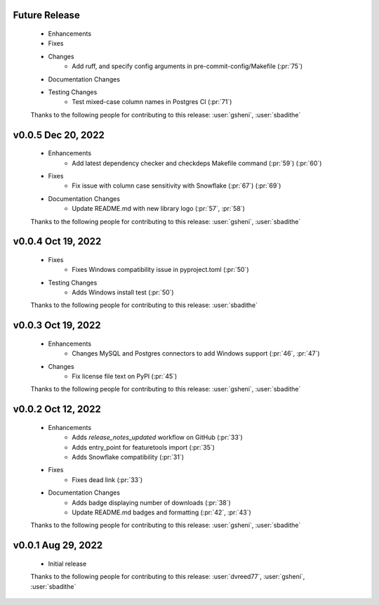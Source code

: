 Future Release
==============
    * Enhancements
    * Fixes
    * Changes
        * Add ruff, and specify config arguments in pre-commit-config/Makefile (:pr:`75`)
    * Documentation Changes
    * Testing Changes
        * Test mixed-case column names in Postgres CI (:pr:`71`)

    Thanks to the following people for contributing to this release:
    :user:`gsheni`, :user:`sbadithe`

v0.0.5 Dec 20, 2022
===================
    * Enhancements
        * Add latest dependency checker and checkdeps Makefile command (:pr:`59`) (:pr:`60`)
    * Fixes
        * Fix issue with column case sensitivity with Snowflake (:pr:`67`) (:pr:`69`)
    * Documentation Changes
       * Update README.md with new library logo (:pr:`57`, :pr:`58`)

    Thanks to the following people for contributing to this release:
    :user:`gsheni`, :user:`sbadithe`

v0.0.4 Oct 19, 2022
===================
    * Fixes
        * Fixes Windows compatibility issue in pyproject.toml (:pr:`50`)
    * Testing Changes
        * Adds Windows install test (:pr:`50`)

    Thanks to the following people for contributing to this release:
    :user:`sbadithe`

v0.0.3 Oct 19, 2022
===================
    * Enhancements
        * Changes MySQL and Postgres connectors to add Windows support (:pr:`46`, :pr:`47`)
    * Changes
        * Fix license file text on PyPI (:pr:`45`)

    Thanks to the following people for contributing to this release:
    :user:`gsheni`, :user:`sbadithe`

v0.0.2 Oct 12, 2022
===================
    * Enhancements
        * Adds `release_notes_updated` workflow on GitHub (:pr:`33`)
        * Adds entry_point for featuretools import (:pr:`35`)
        * Adds Snowflake compatibility (:pr:`31`)
    * Fixes
        * Fixes dead link (:pr:`33`)
    * Documentation Changes
        * Adds badge displaying number of downloads (:pr:`38`)
        * Update README.md badges and formatting (:pr:`42`, :pr:`43`)

    Thanks to the following people for contributing to this release:
    :user:`gsheni`, :user:`sbadithe`

v0.0.1 Aug 29, 2022
====================
    * Initial release

    Thanks to the following people for contributing to this release:
    :user:`dvreed77`, :user:`gsheni`, :user:`sbadithe`
